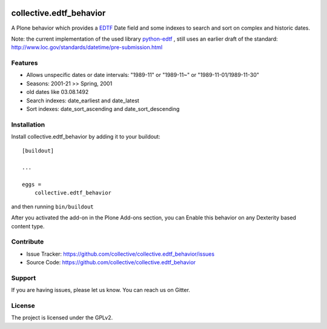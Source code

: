 .. image:: https://secure.travis-ci.org/collective/collective.edtf_behavior.png?branch=master
    :target: http://travis-ci.org/collective/collective.edtf_behavior

.. image:: https://coveralls.io/repos/github/plone/collective.edtf_behavior/badge.svg?branch=master
    :target: https://coveralls.io/github/plone/collective.edtf_behavior?branch=master
    :alt: Coveralls

.. image:: https://img.shields.io/pypi/l/collective.edtf_behavior.svg
    :target: https://pypi.python.org/pypi/collective.edtf_behavior/
    :alt: License

.. image:: https://badges.gitter.im/collective/collective.edtf_behavior.svg
   :alt: Join the chat at https://gitter.im/collective/collective.edtf_behavior
   :target: https://gitter.im/collective/collective.edtf_behavior?utm_source=badge&utm_medium=badge&utm_campaign=pr-badge&utm_content=badge
   

========================
collective.edtf_behavior
========================

A Plone behavior which provides a `EDTF <http://www.loc.gov/standards/datetime/edtf.html>`_  Date field and some indexes to search and sort on complex and historic dates.

Note: the current implementation of the used library `python-edtf <https://pypi.org/project/edtf/>`_ , still uses an earlier draft of the standard: http://www.loc.gov/standards/datetime/pre-submission.html


Features
--------

- Allows unspecific dates or date intervals: "1989-11" or "1989-11~" or "1989-11-01/1989-11-30"
- Seasons: 2001-21  >> Spring, 2001
- old dates like 03.08.1492
- Search indexes: date_earliest and date_latest
- Sort indexes: date_sort_ascending and date_sort_descending


Installation
------------

Install collective.edtf_behavior by adding it to your buildout::

    [buildout]

    ...

    eggs =
        collective.edtf_behavior


and then running ``bin/buildout``

After you activated the add-on in the Plone Add-ons section, you can Enable this behavior on any Dexterity based content type.


Contribute
----------

- Issue Tracker: https://github.com/collective/collective.edtf_behavior/issues
- Source Code: https://github.com/collective/collective.edtf_behavior


Support
-------

If you are having issues, please let us know.
You can reach us on Gitter.


License
-------

The project is licensed under the GPLv2.
